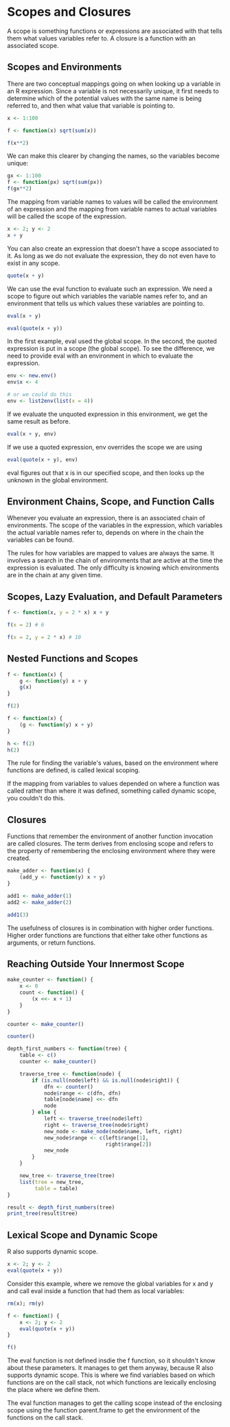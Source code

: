 * Scopes and Closures 
:PROPERTIES:
:header-args: :session R-session :results output value table :colnames yes
:END:

A scope is something functions or expressions are associated with that tells them what values variables refer to. A closure is a function with an associated scope. 

** Scopes and Environments 

There are two conceptual mappings going on when looking up a variable in an R expression. Since a variable is not necessarily unique, it first needs to determine which of the potential values with the same name is being referred to, and then what value that variable is pointing to.

#+BEGIN_SRC R :post round-tbl[:colnames yes](*this*)
x <- 1:100

f <- function(x) sqrt(sum(x))

f(x**2)
#+END_SRC

We can make this clearer by changing the names, so the variables become unique: 

#+BEGIN_SRC R :post round-tbl[:colnames yes](*this*)
gx <- 1:100
f <- function(px) sqrt(sum(px))
f(gx**2)
#+END_SRC

The mapping from variable names to values will be called the environment of an expression and the mapping from variable names to actual variables will be called the scope of the expression. 

#+BEGIN_SRC R :post round-tbl[:colnames yes](*this*)
x <- 2; y <- 2
x + y
#+END_SRC

You can also create an expression that doesn't have a scope associated to it. As long as we do not evaluate the expression, they do not even have to exist in any scope. 

#+BEGIN_SRC R :post round-tbl[:colnames yes](*this*)
quote(x + y)
#+END_SRC

We can use the eval function to evaluate such an expression. We need a scope to figure out which variables the variable names refer to, and an environment that tells us which values these variables are pointing to. 

#+BEGIN_SRC R :post round-tbl[:colnames yes](*this*)
eval(x + y)
#+END_SRC

#+BEGIN_SRC R :post round-tbl[:colnames yes](*this*)
eval(quote(x + y))
#+END_SRC

In the first example, eval used the global scope. In the second, the quoted expression is put in a scope (the global scope). To see the difference, we need to provide eval with an environment in which to evaluate the expression. 

#+BEGIN_SRC R :post round-tbl[:colnames yes](*this*)
env <- new.env()
env$x <- 4

# or we could do this 
env <- list2env(list(x = 4))
#+END_SRC

If we evaluate the unquoted expression in this environment, we get the same result as before. 

#+BEGIN_SRC R :post round-tbl[:colnames yes](*this*)
eval(x + y, env)
#+END_SRC

If we use a quoted expression, env overrides the scope we are using 

#+BEGIN_SRC R :post round-tbl[:colnames yes](*this*)
eval(quote(x + y), env)
#+END_SRC

eval figures out that x is in our specified scope, and then looks up the unknown in the global environment. 

** Environment Chains, Scope, and Function Calls 

Whenever you evaluate an expression, there is an associated chain of environments. The scope of the variables in the expression, which variables the actual variable names refer to, depends on where in the chain the variables can be found. 

The rules for how variables are mapped to values are always the same. It involves a search in the chain of environments that are active at the time the expression is evaluated. The only difficulty is knowing which environments are in the chain at any given time. 


** Scopes, Lazy Evaluation, and Default Parameters 

#+BEGIN_SRC R :post round-tbl[:colnames yes](*this*)
f <- function(x, y = 2 * x) x + y

f(x = 2) # 6

f(x = 2, y = 2 * x) # 10
#+END_SRC

** Nested Functions and Scopes 

#+BEGIN_SRC R :post round-tbl[:colnames yes](*this*)
f <- function(x) {
    g <- function(y) x + y
    g(x)
}

f(2)
#+END_SRC

#+BEGIN_SRC R :post round-tbl[:colnames yes](*this*)
f <- function(x) {
    (g <- function(y) x + y) 
}

h <- f(2)
h(2)
#+END_SRC

The rule for finding the variable's values, based on the environment where functions are defined, is called lexical scoping. 

If the mapping from variables to values depended on where a function was called rather than where it was defined, something called dynamic scope, you couldn't do this. 

** Closures 

Functions that remember the environment of another function invocation are called closures. The term derives from enclosing scope and refers to the property of remembering the enclosing environment where they were created. 

#+BEGIN_SRC R :post round-tbl[:colnames yes](*this*)
make_adder <- function(x) {
    (add_y <- function(y) x + y)
}

add1 <- make_adder(1)
add2 <- make_adder(2)

add1(3)
#+END_SRC

The usefulness of closures is in combination with higher order functions. Higher order functions are functions that either take other functions as arguments, or return functions. 


** Reaching Outside Your Innermost Scope 

#+BEGIN_SRC R :post round-tbl[:colnames yes](*this*)
make_counter <- function() {
    x <- 0
    count <- function() {
        (x <<- x + 1) 
    }
}

counter <- make_counter()

counter()
#+END_SRC

#+BEGIN_SRC R :post round-tbl[:colnames yes](*this*)
depth_first_numbers <- function(tree) {
    table <- c()
    counter <- make_counter()

    traverse_tree <- function(node) {
        if (is.null(node$left) && is.null(node$right)) {
            dfn <- counter()
            node$range <- c(dfn, dfn)
            table[node$name] <<- dfn
            node
        } else {
            left <- traverse_tree(node$left)
            right <- traverse_tree(node$right)
            new_node <- make_node(node$name, left, right)
            new_node$range <- c(left$range[1],
                                right$range[2])
            new_node
        }
    }

    new_tree <- traverse_tree(tree)
    list(tree = new_tree,
         table = table)
}

result <- depth_first_numbers(tree)
print_tree(result$tree)
#+END_SRC

** Lexical Scope and Dynamic Scope 

R also supports dynamic scope. 

#+BEGIN_SRC R :post round-tbl[:colnames yes](*this*)
x <- 2; y <- 2
eval(quote(x + y))
#+END_SRC

Consider this example, where we remove the global variables for x and y and call eval inside a function that had them as local variables:

#+BEGIN_SRC R :post round-tbl[:colnames yes](*this*)
rm(x); rm(y)

f <- function() {
    x <- 2; y <- 2
    eval(quote(x + y))
}

f()
#+END_SRC

The eval function is not defined insdie the f function, so it shouldn't know about these parameters. It manages to get them anyway, because R also supports dynamic scope. This is where we find variables based on which functions are on the call stack, not which functions are lexically enclosing the place where we define them. 

The eval function manages to get the calling scope instead of the enclosing scope using the function parent.frame to get the environment of the functions on the call stack. 
